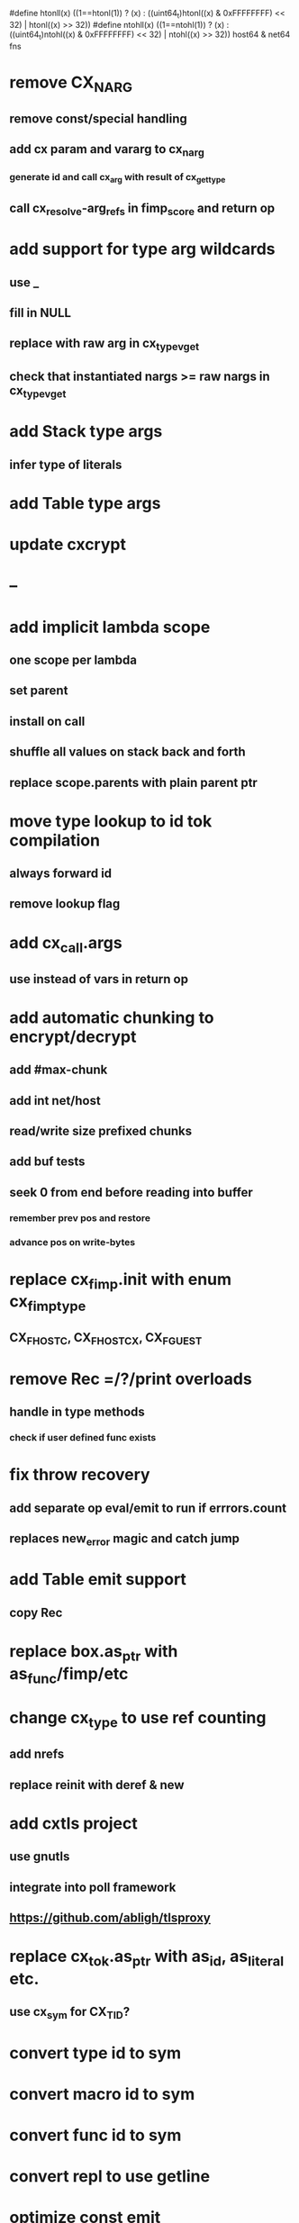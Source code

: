 #define htonll(x) ((1==htonl(1)) ? (x) : ((uint64_t)htonl((x) & 0xFFFFFFFF) << 32) | htonl((x) >> 32))
#define ntohll(x) ((1==ntohl(1)) ? (x) : ((uint64_t)ntohl((x) & 0xFFFFFFFF) << 32) | ntohl((x) >> 32))
host64 & net64 fns

* remove CX_NARG
** remove const/special handling
** add cx param and vararg to cx_narg
*** generate id and call cx_arg with result of cx_get_type
** call cx_resolve-arg_refs in fimp_score and return op
* add support for type arg wildcards
** use _
** fill in NULL
** replace with raw arg in cx_type_vget
** check that instantiated nargs >= raw nargs in cx_type_vget
* add Stack type args
** infer type of literals
* add Table type args
* update cxcrypt
* --
* add implicit lambda scope
** one scope per lambda
** set parent
** install on call
** shuffle all values on stack back and forth
** replace scope.parents with plain parent ptr
* move type lookup to id tok compilation
** always forward id
** remove lookup flag
* add cx_call.args
** use instead of vars in return op
* add automatic chunking to encrypt/decrypt
** add #max-chunk
** add int net/host
** read/write size prefixed chunks
** add buf tests
** seek 0 from end before reading into buffer
*** remember prev pos and restore
*** advance pos on write-bytes
* replace cx_fimp.init with enum cx_fimp_type
** CX_FHOST_C, CX_FHOST_CX, CX_FGUEST
* remove Rec =/?/print overloads
** handle in type methods
*** check if user defined func exists
* fix throw recovery
** add separate op eval/emit to run if errrors.count
** replaces new_error magic and catch jump
* add Table emit support
** copy Rec
* replace box.as_ptr with as_func/fimp/etc
* change cx_type to use ref counting
** add nrefs
** replace reinit with deref & new
* add cxtls project
** use gnutls
** integrate into poll framework
** https://github.com/abligh/tlsproxy
* replace cx_tok.as_ptr with as_id, as_literal etc.
** use cx_sym for CX_TID?
* convert type id to sym
* convert macro id to sym
* convert func id to sym
* convert repl to use getline
* optimize const emit
** add op_type.emit_consts
*** rewrite getconst emit
** add cx_getconst_op.value
*** set in parse_const
*** change eval to push value
* replace clone fallback to copy with error
* replace varargs with size/array+macro
* convert size_t to ssize_t and remove unsigned
* --- cxcrypt
* add Pub/PrivKey
* add README
** add LICENSE
